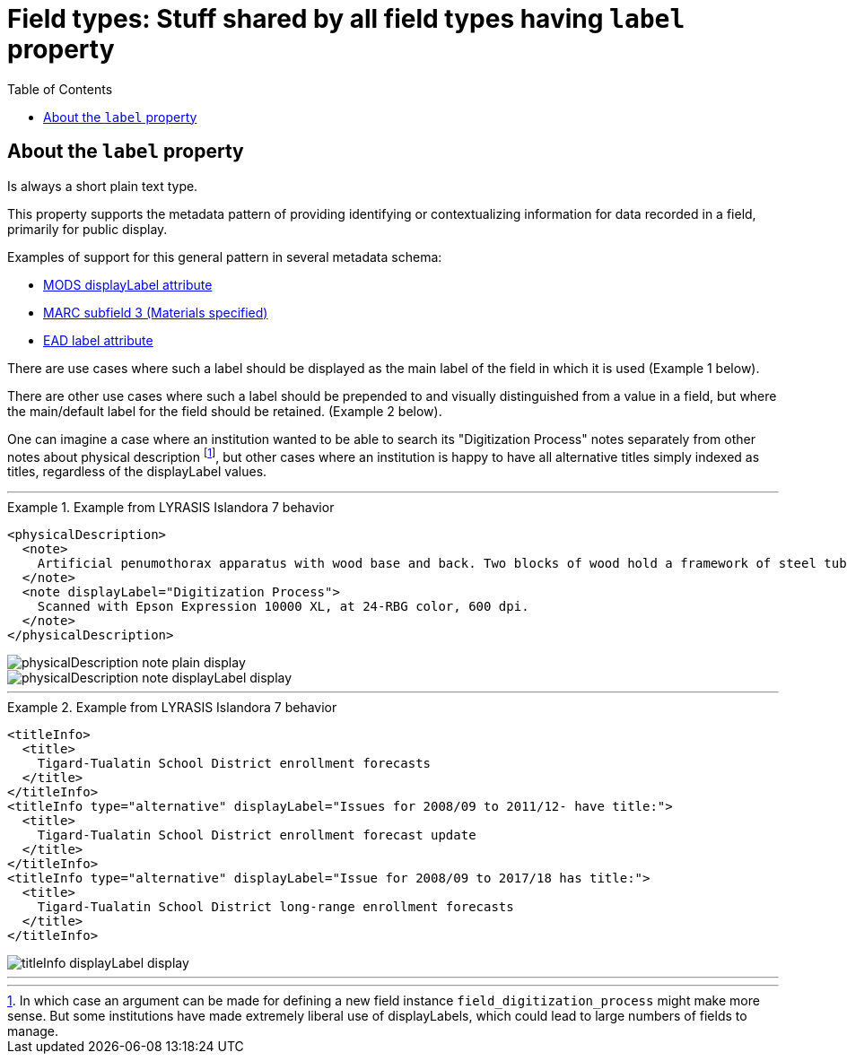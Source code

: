 :toc:
:toc-placement!:
:toclevels: 4
:imagesdir: https://raw.githubusercontent.com/lyrasis/islandora8-metadata/main/images

= Field types: Stuff shared by all field types having `label` property

toc::[]

== About the `label` property

Is always a short plain text type.

This property supports the metadata pattern of providing identifying or contextualizing information for data recorded in a field, primarily for public display.

Examples of support for this general pattern in several metadata schema: 

- http://www.loc.gov/standards/mods/userguide/attributes.html#displayLabel[MODS displayLabel attribute]
- https://folgerpedia.folger.edu/MARC_%C7%823_Materials_specified[MARC subfield 3 (Materials specified)]
- https://www.loc.gov/ead/EAD3taglib/EAD3.html#attr-label[EAD label attribute]

There are use cases where such a label should be displayed as the main label of the field in which it is used (Example 1 below).

There are other use cases where such a label should be prepended to and visually distinguished from a value in a field, but where the main/default label for the field should be retained. (Example 2 below).

One can imagine a case where an institution wanted to be able to search its "Digitization Process" notes separately from other notes about physical description footnote:[In which case an argument can be made for defining a new field instance `field_digitization_process` might make more sense. But some institutions have made extremely liberal use of displayLabels, which could lead to large numbers of fields to manage.], but other cases where an institution is happy to have all alternative titles simply indexed as titles, regardless of the displayLabel values. 


---

.Example from LYRASIS Islandora 7 behavior
====
[source,xml]
----
<physicalDescription>
  <note>
    Artificial penumothorax apparatus with wood base and back. Two blocks of wood hold a framework of steel tubes, to which are attached nozzles, a barometer, hoses, and tubes connecting two large glass vessels with pressurized caps. Each glass vessel has markings of capacity from 0 to 2000cc, and has a valve at the top which is connected to the gauge and other bottle with a tightly clamping handle. Connecting hoses are made of rubber. The gauge on the left hand side of the apparatus reads from 22 at the top and bottom to Zero at the middle of the gauge mechanism. Tubes are made of rubber.
  </note>
  <note displayLabel="Digitization Process">
    Scanned with Epson Expression 10000 XL, at 24-RBG color, 600 dpi.
  </note>
</physicalDescription>
----

image::physicalDescription_note_plain_display.png[]

image::physicalDescription_note_displayLabel_display.png[]
====

---

.Example from LYRASIS Islandora 7 behavior
====
[source,xml]
----
<titleInfo>
  <title>
    Tigard-Tualatin School District enrollment forecasts
  </title>
</titleInfo>
<titleInfo type="alternative" displayLabel="Issues for 2008/09 to 2011/12- have title:">
  <title>
    Tigard-Tualatin School District enrollment forecast update
  </title>
</titleInfo>
<titleInfo type="alternative" displayLabel="Issue for 2008/09 to 2017/18 has title:">
  <title>
    Tigard-Tualatin School District long-range enrollment forecasts
  </title>
</titleInfo>
----

image::titleInfo_displayLabel_display.png[]

====

---
